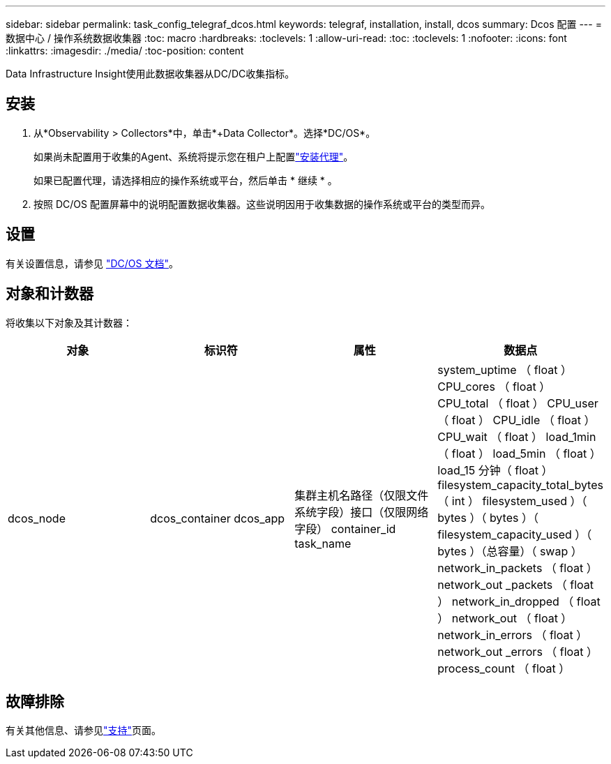 ---
sidebar: sidebar 
permalink: task_config_telegraf_dcos.html 
keywords: telegraf, installation, install, dcos 
summary: Dcos 配置 
---
= 数据中心 / 操作系统数据收集器
:toc: macro
:hardbreaks:
:toclevels: 1
:allow-uri-read: 
:toc: 
:toclevels: 1
:nofooter: 
:icons: font
:linkattrs: 
:imagesdir: ./media/
:toc-position: content


[role="lead"]
Data Infrastructure Insight使用此数据收集器从DC/DC收集指标。



== 安装

. 从*Observability > Collectors*中，单击*+Data Collector*。选择*DC/OS*。
+
如果尚未配置用于收集的Agent、系统将提示您在租户上配置link:task_config_telegraf_agent.html["安装代理"]。

+
如果已配置代理，请选择相应的操作系统或平台，然后单击 * 继续 * 。

. 按照 DC/OS 配置屏幕中的说明配置数据收集器。这些说明因用于收集数据的操作系统或平台的类型而异。




== 设置

有关设置信息，请参见 https://docs.mesosphere.com["DC/OS 文档"]。



== 对象和计数器

将收集以下对象及其计数器：

[cols="<.<,<.<,<.<,<.<"]
|===
| 对象 | 标识符 | 属性 | 数据点 


| dcos_node | dcos_container dcos_app | 集群主机名路径（仅限文件系统字段）接口（仅限网络字段） container_id task_name | system_uptime （ float ） CPU_cores （ float ） CPU_total （ float ） CPU_user （ float ） CPU_idle （ float ） CPU_wait （ float ） load_1min （ float ） load_5min （ float ） load_15 分钟（ float ） filesystem_capacity_total_bytes （ int ） filesystem_used ）（ bytes ）（ bytes ）（ filesystem_capacity_used ）（ bytes ）（总容量）（ swap ） network_in_packets （ float ） network_out _packets （ float ） network_in_dropped （ float ） network_out （ float ） network_in_errors （ float ） network_out _errors （ float ） process_count （ float ） 
|===


== 故障排除

有关其他信息、请参见link:concept_requesting_support.html["支持"]页面。
